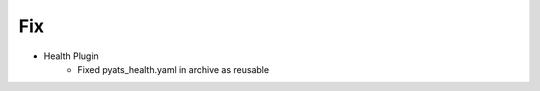 --------------------------------------------------------------------------------
                                Fix
--------------------------------------------------------------------------------
* Health Plugin
    * Fixed pyats_health.yaml in archive as reusable
